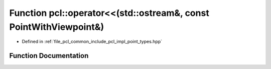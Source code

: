 .. _exhale_function_namespacepcl_1aaa69fd139cdf30136859e5c44171ce84:

Function pcl::operator<<(std::ostream&, const PointWithViewpoint&)
==================================================================

- Defined in :ref:`file_pcl_common_include_pcl_impl_point_types.hpp`


Function Documentation
----------------------


.. doxygenfunction:: pcl::operator<<(std::ostream&, const PointWithViewpoint&)
